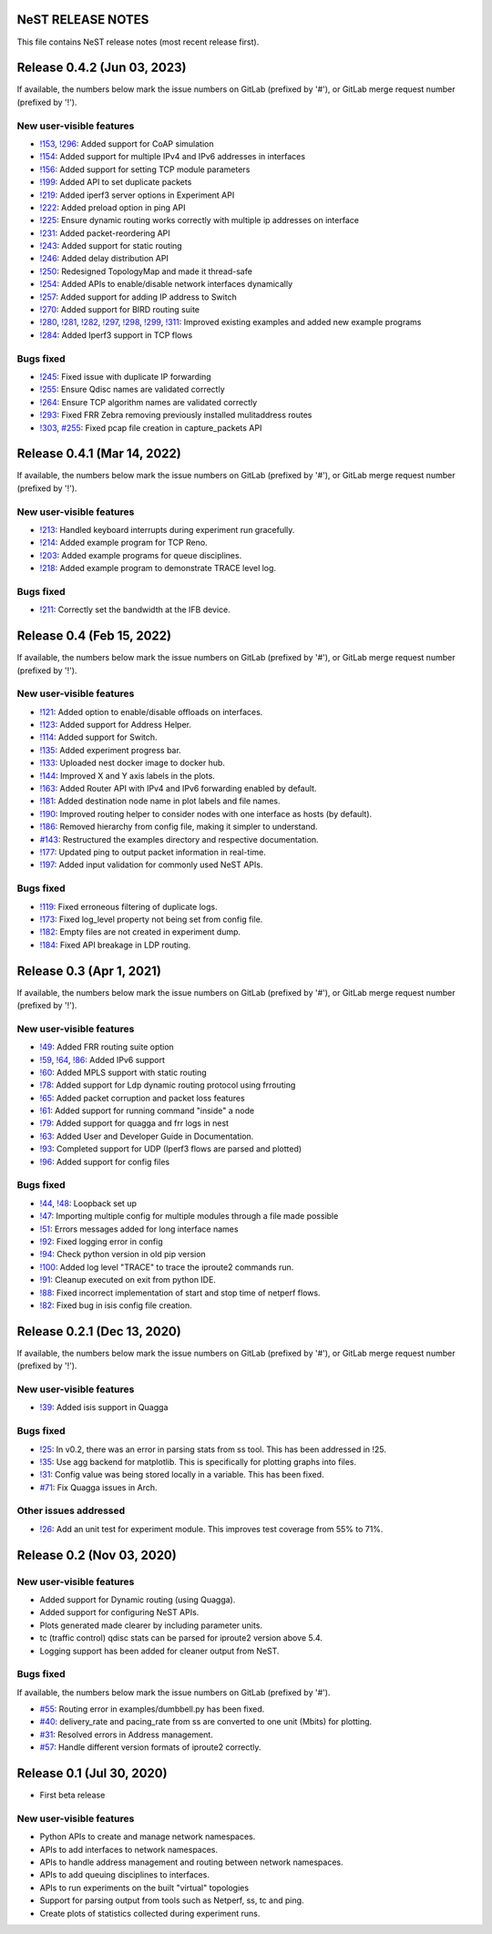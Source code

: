 NeST RELEASE NOTES
==================

This file contains NeST release notes (most recent release first).

Release 0.4.2 (Jun 03, 2023)
============================

If available, the numbers below mark the issue numbers on GitLab (prefixed by '#'),
or GitLab merge request number (prefixed by '!').

New user-visible features
-------------------------
- `!153`_, `!296`_: Added support for CoAP simulation
- `!154`_: Added support for multiple IPv4 and IPv6 addresses in interfaces
- `!156`_: Added support for setting TCP module parameters
- `!199`_: Added API to set duplicate packets
- `!219`_: Added iperf3 server options in Experiment API
- `!222`_: Added preload option in ping API
- `!225`_: Ensure dynamic routing works correctly with multiple ip addresses on interface
- `!231`_: Added packet-reordering API
- `!243`_: Added support for static routing
- `!246`_: Added delay distribution API
- `!250`_: Redesigned TopologyMap and made it thread-safe
- `!254`_: Added APIs to enable/disable network interfaces dynamically
- `!257`_: Added support for adding IP address to Switch
- `!270`_: Added support for BIRD routing suite
- `!280`_, `!281`_, `!282`_, `!297`_, `!298`_, `!299`_, `!311`_: Improved existing examples and added new example programs
- `!284`_: Added Iperf3 support in TCP flows

Bugs fixed
----------
- `!245`_: Fixed issue with duplicate IP forwarding
- `!255`_: Ensure Qdisc names are validated correctly
- `!264`_: Ensure TCP algorithm names are validated correctly
- `!293`_: Fixed FRR Zebra removing previously installed mulitaddress routes
- `!303`_, `#255`_: Fixed pcap file creation in capture_packets API


..
   Links::
.. _!153: https://gitlab.com/nitk-nest/nest/-/merge_requests/153
.. _!154: https://gitlab.com/nitk-nest/nest/-/merge_requests/154
.. _!156: https://gitlab.com/nitk-nest/nest/-/merge_requests/156
.. _!199: https://gitlab.com/nitk-nest/nest/-/merge_requests/199
.. _!219: https://gitlab.com/nitk-nest/nest/-/merge_requests/219
.. _!222: https://gitlab.com/nitk-nest/nest/-/merge_requests/222
.. _!225: https://gitlab.com/nitk-nest/nest/-/merge_requests/225
.. _!231: https://gitlab.com/nitk-nest/nest/-/merge_requests/231
.. _!243: https://gitlab.com/nitk-nest/nest/-/merge_requests/243
.. _!246: https://gitlab.com/nitk-nest/nest/-/merge_requests/246
.. _!250: https://gitlab.com/nitk-nest/nest/-/merge_requests/250
.. _!254: https://gitlab.com/nitk-nest/nest/-/merge_requests/254
.. _!257: https://gitlab.com/nitk-nest/nest/-/merge_requests/257
.. _!270: https://gitlab.com/nitk-nest/nest/-/merge_requests/270
.. _!280: https://gitlab.com/nitk-nest/nest/-/merge_requests/280
.. _!281: https://gitlab.com/nitk-nest/nest/-/merge_requests/281
.. _!282: https://gitlab.com/nitk-nest/nest/-/merge_requests/282
.. _!296: https://gitlab.com/nitk-nest/nest/-/merge_requests/296
.. _!297: https://gitlab.com/nitk-nest/nest/-/merge_requests/297
.. _!298: https://gitlab.com/nitk-nest/nest/-/merge_requests/298
.. _!299: https://gitlab.com/nitk-nest/nest/-/merge_requests/299
.. _!311: https://gitlab.com/nitk-nest/nest/-/merge_requests/311
.. _!284: https://gitlab.com/nitk-nest/nest/-/merge_requests/284
.. _!245: https://gitlab.com/nitk-nest/nest/-/merge_requests/245
.. _!255: https://gitlab.com/nitk-nest/nest/-/merge_requests/255
.. _!264: https://gitlab.com/nitk-nest/nest/-/merge_requests/264
.. _!293: https://gitlab.com/nitk-nest/nest/-/merge_requests/293
.. _!303: https://gitlab.com/nitk-nest/nest/-/merge_requests/303
.. _#255: https://gitlab.com/nitk-nest/nest/-/issues/255


Release 0.4.1 (Mar 14, 2022)
============================

If available, the numbers below mark the issue numbers on GitLab (prefixed by '#'),
or GitLab merge request number (prefixed by '!').

New user-visible features
-------------------------
- `!213`_: Handled keyboard interrupts during experiment run gracefully.
- `!214`_: Added example program for TCP Reno.
- `!203`_: Added example programs for queue disciplines.
- `!218`_: Added example program to demonstrate TRACE level log.

Bugs fixed
----------
- `!211`_: Correctly set the bandwidth at the IFB device.

..
   Links::
.. _!213: https://gitlab.com/nitk-nest/nest/-/merge_requests/213
.. _!214: https://gitlab.com/nitk-nest/nest/-/merge_requests/214
.. _!203: https://gitlab.com/nitk-nest/nest/-/merge_requests/203
.. _!218: https://gitlab.com/nitk-nest/nest/-/merge_requests/218
.. _!211: https://gitlab.com/nitk-nest/nest/-/merge_requests/211


Release 0.4 (Feb 15, 2022)
==========================

If available, the numbers below mark the issue numbers on GitLab (prefixed by '#'),
or GitLab merge request number (prefixed by '!').

New user-visible features
-------------------------
- `!121`_: Added option to enable/disable offloads on interfaces.
- `!123`_: Added support for Address Helper.
- `!114`_: Added support for Switch.
- `!135`_: Added experiment progress bar.
- `!133`_: Uploaded nest docker image to docker hub.
- `!144`_: Improved X and Y axis labels in the plots.
- `!163`_: Added Router API with IPv4 and IPv6 forwarding enabled by default.
- `!181`_: Added destination node name in plot labels and file names.
- `!190`_: Improved routing helper to consider nodes with one interface as hosts (by default).
- `!186`_: Removed hierarchy from config file, making it simpler to understand.
- `#143`_: Restructured the examples directory and respective documentation.
- `!177`_: Updated ping to output packet information in real-time.
- `!197`_: Added input validation for commonly used NeST APIs.

Bugs fixed
----------
- `!119`_: Fixed erroneous filtering of duplicate logs.
- `!173`_: Fixed log_level property not being set from config file.
- `!182`_: Empty files are not created in experiment dump.
- `!184`_: Fixed API breakage in LDP routing.

..
   Links::
.. _!119: https://gitlab.com/nitk-nest/nest/-/merge_requests/119
.. _!121: https://gitlab.com/nitk-nest/nest/-/merge_requests/121
.. _!123: https://gitlab.com/nitk-nest/nest/-/merge_requests/123
.. _!114: https://gitlab.com/nitk-nest/nest/-/merge_requests/114
.. _!135: https://gitlab.com/nitk-nest/nest/-/merge_requests/135
.. _!133: https://gitlab.com/nitk-nest/nest/-/merge_requests/133
.. _!144: https://gitlab.com/nitk-nest/nest/-/merge_requests/144
.. _!163: https://gitlab.com/nitk-nest/nest/-/merge_requests/163
.. _!173: https://gitlab.com/nitk-nest/nest/-/merge_requests/173
.. _!177: https://gitlab.com/nitk-nest/nest/-/merge_requests/177
.. _!181: https://gitlab.com/nitk-nest/nest/-/merge_requests/181
.. _!182: https://gitlab.com/nitk-nest/nest/-/merge_requests/182
.. _!184: https://gitlab.com/nitk-nest/nest/-/merge_requests/184
.. _!186: https://gitlab.com/nitk-nest/nest/-/merge_requests/186
.. _!190: https://gitlab.com/nitk-nest/nest/-/merge_requests/190
.. _!197: https://gitlab.com/nitk-nest/nest/-/merge_requests/197
.. _#143: https://gitlab.com/nitk-nest/nest/-/issues/143


Release 0.3 (Apr 1, 2021)
=========================

If available, the numbers below mark the issue numbers on GitLab (prefixed by '#'),
or GitLab merge request number (prefixed by '!').

New user-visible features
-------------------------
- `!49`_: Added FRR routing suite option
- `!59`_, `!64`_, `!86`_: Added IPv6 support
- `!60`_: Added MPLS support with static routing
- `!78`_: Added support for Ldp dynamic routing protocol using frrouting
- `!65`_: Added packet corruption and packet loss features
- `!61`_: Added support for running command "inside" a node
- `!79`_: Added support for quagga and frr logs in nest
- `!63`_: Added User and Developer Guide in Documentation.
- `!93`_: Completed support for UDP (Iperf3 flows are parsed and plotted)
- `!96`_: Added support for config files

Bugs fixed
----------
- `!44`_, `!48`_: Loopback set up
- `!47`_: Importing multiple config for multiple modules through a file made possible
- `!51`_: Errors messages added for long interface names
- `!92`_: Fixed logging error in config
- `!94`_: Check python version in old pip version
- `!100`_: Added log level "TRACE" to trace the iproute2 commands run.
- `!91`_: Cleanup executed on exit from python IDE.
- `!88`_: Fixed incorrect implementation of start and stop time of netperf flows.
- `!82`_: Fixed bug in isis config file creation.

..
   Links::
.. _!49: https://gitlab.com/nitk-nest/nest/-/merge_requests/49
.. _!59: https://gitlab.com/nitk-nest/nest/-/merge_requests/59
.. _!64: https://gitlab.com/nitk-nest/nest/-/merge_requests/64
.. _!86: https://gitlab.com/nitk-nest/nest/-/merge_requests/86
.. _!60: https://gitlab.com/nitk-nest/nest/-/merge_requests/60
.. _!78: https://gitlab.com/nitk-nest/nest/-/merge_requests/78
.. _!65: https://gitlab.com/nitk-nest/nest/-/merge_requests/65
.. _!61: https://gitlab.com/nitk-nest/nest/-/merge_requests/61
.. _!79: https://gitlab.com/nitk-nest/nest/-/merge_requests/79
.. _!63: https://gitlab.com/nitk-nest/nest/-/merge_requests/63
.. _!93: https://gitlab.com/nitk-nest/nest/-/merge_requests/93
.. _!96: https://gitlab.com/nitk-nest/nest/-/merge_requests/96
.. _!44: https://gitlab.com/nitk-nest/nest/-/merge_requests/44
.. _!48: https://gitlab.com/nitk-nest/nest/-/merge_requests/48
.. _!47: https://gitlab.com/nitk-nest/nest/-/merge_requests/47
.. _!51: https://gitlab.com/nitk-nest/nest/-/merge_requests/51
.. _!92: https://gitlab.com/nitk-nest/nest/-/merge_requests/92
.. _!94: https://gitlab.com/nitk-nest/nest/-/merge_requests/94
.. _!100: https://gitlab.com/nitk-nest/nest/-/merge_requests/100
.. _!91: https://gitlab.com/nitk-nest/nest/-/merge_requests/91
.. _!88: https://gitlab.com/nitk-nest/nest/-/merge_requests/88
.. _!82: https://gitlab.com/nitk-nest/nest/-/merge_requests/82


Release 0.2.1 (Dec 13, 2020)
============================

If available, the numbers below mark the issue numbers on GitLab (prefixed by '#'),
or GitLab merge request number (prefixed by '!').

New user-visible features
-------------------------
- `!39`_: Added isis support in Quagga

Bugs fixed
----------
- `!25`_: In v0.2, there was an error in parsing stats from ss tool. This has been addressed in !25.
- `!35`_: Use agg backend for matplotlib. This is specifically for plotting graphs into files.
- `!31`_: Config value was being stored locally in a variable. This has been fixed.
- `#71`_: Fix Quagga issues in Arch.

Other issues addressed
----------------------
- `!26`_: Add an unit test for experiment module. This improves test coverage from 55% to 71%.

..
   Links::
.. _!25: https://gitlab.com/nitk-nest/nest/-/merge_requests/25
.. _!35: https://gitlab.com/nitk-nest/nest/-/merge_requests/35
.. _!31: https://gitlab.com/nitk-nest/nest/-/merge_requests/31
.. _!39: https://gitlab.com/nitk-nest/nest/-/merge_requests/39
.. _!26: https://gitlab.com/nitk-nest/nest/-/merge_requests/26
.. _#71: https://gitlab.com/nitk-nest/nest/-/issues/71



Release 0.2 (Nov 03, 2020)
==========================

New user-visible features
-------------------------
- Added support for Dynamic routing (using Quagga).
- Added support for configuring NeST APIs.
- Plots generated made clearer by including parameter units.
- tc (traffic control) qdisc stats can be parsed for iproute2 version above 5.4.
- Logging support has been added for cleaner output from NeST.

Bugs fixed
----------
If available, the numbers below mark the issue numbers on GitLab (prefixed by '#').

- `#55`_: Routing error in examples/dumbbell.py has been fixed.
- `#40`_: delivery_rate and pacing_rate from ss are converted to one unit (Mbits) for plotting.
- `#31`_: Resolved errors in Address management.
- `#57`_: Handle different version formats of iproute2 correctly.

..
   Links::
.. _#55: https://gitlab.com/nitk-nest/nest/-/issues/55
.. _#40: https://gitlab.com/nitk-nest/nest/-/issues/40
.. _#31: https://gitlab.com/nitk-nest/nest/-/issues/31
.. _#57: https://gitlab.com/nitk-nest/nest/-/issues/57


Release 0.1 (Jul 30, 2020)
==========================

- First beta release

New user-visible features
-------------------------
- Python APIs to create and manage network namespaces.
- APIs to add interfaces to network namespaces.
- APIs to handle address management and routing between network namespaces.
- APIs to add queuing disciplines to interfaces.
- APIs to run experiments on the built "virtual" topologies
- Support for parsing output from tools such as Netperf, ss, tc and ping.
- Create plots of statistics collected during experiment runs.
